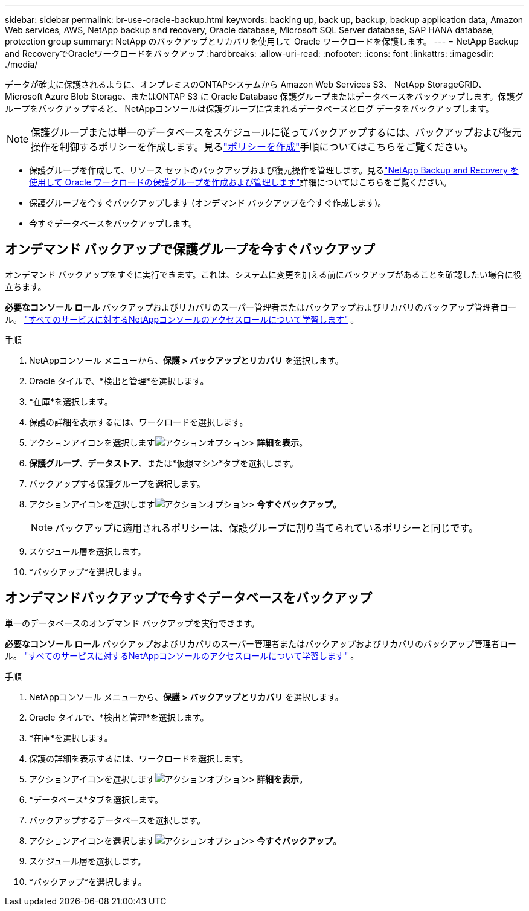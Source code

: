 ---
sidebar: sidebar 
permalink: br-use-oracle-backup.html 
keywords: backing up, back up, backup, backup application data, Amazon Web services, AWS, NetApp backup and recovery, Oracle database, Microsoft SQL Server database, SAP HANA database, protection group 
summary: NetApp のバックアップとリカバリを使用して Oracle ワークロードを保護します。 
---
= NetApp Backup and RecoveryでOracleワークロードをバックアップ
:hardbreaks:
:allow-uri-read: 
:nofooter: 
:icons: font
:linkattrs: 
:imagesdir: ./media/


[role="lead"]
データが確実に保護されるように、オンプレミスのONTAPシステムから Amazon Web Services S3、 NetApp StorageGRID、Microsoft Azure Blob Storage、またはONTAP S3 に Oracle Database 保護グループまたはデータベースをバックアップします。保護グループをバックアップすると、 NetAppコンソールは保護グループに含まれるデータベースとログ データをバックアップします。


NOTE: 保護グループまたは単一のデータベースをスケジュールに従ってバックアップするには、バックアップおよび復元操作を制御するポリシーを作成します。見るlink:br-use-policies-create.html["ポリシーを作成"]手順についてはこちらをご覧ください。

* 保護グループを作成して、リソース セットのバックアップおよび復元操作を管理します。見るlink:br-use-kvm-protection-groups.html["NetApp Backup and Recovery を使用して Oracle ワークロードの保護グループを作成および管理します"]詳細についてはこちらをご覧ください。
* 保護グループを今すぐバックアップします (オンデマンド バックアップを今すぐ作成します)。
* 今すぐデータベースをバックアップします。




== オンデマンド バックアップで保護グループを今すぐバックアップ

オンデマンド バックアップをすぐに実行できます。これは、システムに変更を加える前にバックアップがあることを確認したい場合に役立ちます。

*必要なコンソール ロール* バックアップおよびリカバリのスーパー管理者またはバックアップおよびリカバリのバックアップ管理者ロール。 https://docs.netapp.com/us-en/console-setup-admin/reference-iam-predefined-roles.html["すべてのサービスに対するNetAppコンソールのアクセスロールについて学習します"^] 。

.手順
. NetAppコンソール メニューから、*保護 > バックアップとリカバリ* を選択します。
. Oracle タイルで、*検出と管理*を選択します。
. *在庫*を選択します。
. 保護の詳細を表示するには、ワークロードを選択します。
. アクションアイコンを選択しますimage:../media/icon-action.png["アクションオプション"]> *詳細を表示*。
. *保護グループ*、*データストア*、または*仮想マシン*タブを選択します。
. バックアップする保護グループを選択します。
. アクションアイコンを選択しますimage:../media/icon-action.png["アクションオプション"]> *今すぐバックアップ*。
+

NOTE: バックアップに適用されるポリシーは、保護グループに割り当てられているポリシーと同じです。

. スケジュール層を選択します。
. *バックアップ*を選択します。




== オンデマンドバックアップで今すぐデータベースをバックアップ

単一のデータベースのオンデマンド バックアップを実行できます。

*必要なコンソール ロール* バックアップおよびリカバリのスーパー管理者またはバックアップおよびリカバリのバックアップ管理者ロール。 https://docs.netapp.com/us-en/console-setup-admin/reference-iam-predefined-roles.html["すべてのサービスに対するNetAppコンソールのアクセスロールについて学習します"^] 。

.手順
. NetAppコンソール メニューから、*保護 > バックアップとリカバリ* を選択します。
. Oracle タイルで、*検出と管理*を選択します。
. *在庫*を選択します。
. 保護の詳細を表示するには、ワークロードを選択します。
. アクションアイコンを選択しますimage:../media/icon-action.png["アクションオプション"]> *詳細を表示*。
. *データベース*タブを選択します。
. バックアップするデータベースを選択します。
. アクションアイコンを選択しますimage:../media/icon-action.png["アクションオプション"]> *今すぐバックアップ*。
. スケジュール層を選択します。
. *バックアップ*を選択します。

